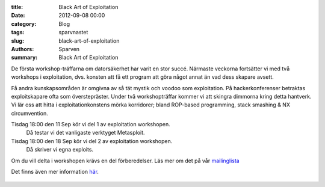 :title: Black Art of Exploitation
:date: 2012-09-08 00:00
:category: Blog
:tags: sparvnastet
:slug: black-art-of-exploitation
:authors: Sparven
:summary: Black Art of Exploitation


De första workshop-träffarna om datorsäkerhet har varit en stor succé. Närmaste veckorna fortsätter vi med två workshops i exploitation, dvs. konsten att få ett program att göra något annat än vad dess skapare avsett.

Få andra kunskapsområden är omgivna av så tät mystik och voodoo som exploitation. På hackerkonferenser betraktas exploitskapare ofta som överstepräster. Under två workshopträffar kommer vi att skingra dimmorna kring detta hantverk. Vi lär oss att hitta i exploitationkonstens mörka korridorer; bland ROP-based programming, stack smashing & NX circumvention.

Tisdag 18:00 den 11 Sep kör vi del 1 av exploitation workshopen.
    Då testar vi det vanligaste verktyget Metasploit.
Tisdag 18:00 den 18 Sep kör vi del 2 av exploitation workshopen.
    Då skriver vi egna exploits.

Om du vill delta i workshopen krävs en del förberedelser. Läs mer om det på vår mailinglista_

Det finns även mer information här_.


.. _här: http://sparvnastet.org/autumn-schedule/exploitation-ii-writing-exploits

 .. _mailinglista: https://lists.riseup.net/www/arc/sparvnastet/2012-09/msg00000.html
